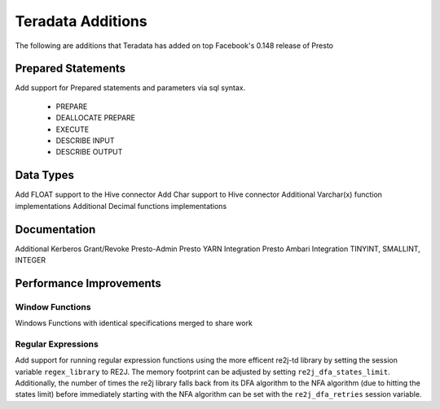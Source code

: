 ==================
Teradata Additions
==================

The following are additions that Teradata has added on top Facebook's 0.148 release of Presto

Prepared Statements
-------------------
Add support for Prepared statements and parameters via sql syntax.

    * PREPARE
    * DEALLOCATE PREPARE
    * EXECUTE
    * DESCRIBE INPUT
    * DESCRIBE OUTPUT

Data Types
----------
Add FLOAT support to the Hive connector
Add Char support to Hive connector
Additional Varchar(x) function implementations
Additional Decimal functions implementations

Documentation
-------------
Additional Kerberos
Grant/Revoke
Presto-Admin
Presto YARN Integration
Presto Ambari Integration
TINYINT, SMALLINT, INTEGER


Performance Improvements
------------------------

Window Functions
~~~~~~~~~~~~~~~~
Windows Functions with identical specifications merged to share work

Regular Expressions
~~~~~~~~~~~~~~~~~~~

Add support for running regular expression functions using the more efficent re2j-td library by setting the session
variable ``regex_library`` to RE2J.  The memory footprint can be adjusted by setting ``re2j_dfa_states_limit``.
Additionally, the number of times the re2j library falls back from its DFA algorithm to the NFA algorithm (due to
hitting the states limit) before immediately starting with the NFA algorithm can be set with the ``re2j_dfa_retries``
session variable.
